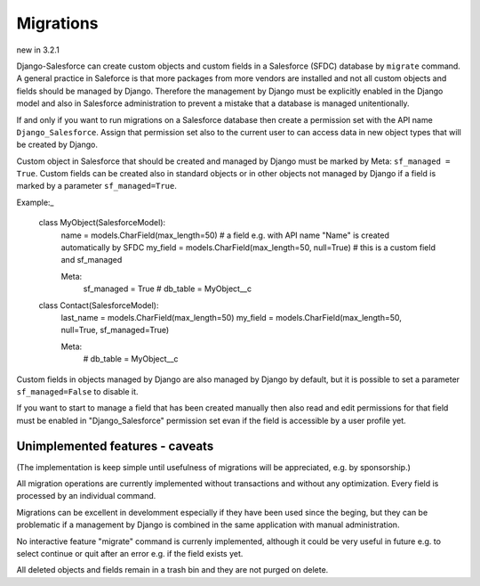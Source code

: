 Migrations
==========

new in 3.2.1

Django-Salesforce can create custom objects and custom fields in a Salesforce (SFDC) database by
``migrate`` command.
A general practice in Saleforce is that more packages from more vendors are installed and not
all custom objects and fields should be managed by Django. Therefore the management by Django
must be explicitly enabled in the Django model and also in Salesforce administration to prevent
a mistake that a database is managed unitentionally.

If and only if you want to run migrations on a Salesforce database then create a permission set
with the API name ``Django_Salesforce``. Assign that permission set also to the current user
to can access data in new object types that will be created by Django.

Custom object in Salesforce that should be created and managed by Django must be marked by Meta: ``sf_managed = True``.
Custom fields can be created also in standard objects or in other objects not managed
by Django if a field is marked by a parameter ``sf_managed=True``.

Example:_

    class MyObject(SalesforceModel):
        name = models.CharField(max_length=50)  # a field e.g. with API name "Name" is created automatically by SFDC
        my_field = models.CharField(max_length=50, null=True)  # this is a custom field and sf_managed

        Meta:
            sf_managed = True
            # db_table = MyObject__c

    class Contact(SalesforceModel):
        last_name = models.CharField(max_length=50)
        my_field = models.CharField(max_length=50, null=True, sf_managed=True)

        Meta:
            # db_table = MyObject__c


Custom fields in objects managed by Django are also managed by Django by default,
but it is possible to set a parameter ``sf_managed=False`` to disable it.

If you want to start to manage a field that has been created manually then also read and edit
permissions for that field must be enabled in "Django_Salesforce" permission set evan if the field
is accessible by a user profile yet.


Unimplemented features - caveats
--------------------------------

(The implementation is keep simple until usefulness of migrations will be appreciated,
e.g. by sponsorship.)

All migration operations are currently implemented without transactions and without
any optimization. Every field is processed by an individual command.

Migrations can be excellent in develomment especially if they have been used since the beging,
but they can be problematic if a management by Django is combined in the same application
with manual administration.

No interactive feature "migrate" command is currenly implemented, although it could
be very useful in future e.g. to select continue or quit after an error e.g. if the field exists yet.

All deleted objects and fields remain in a trash bin and they are not purged on delete.
